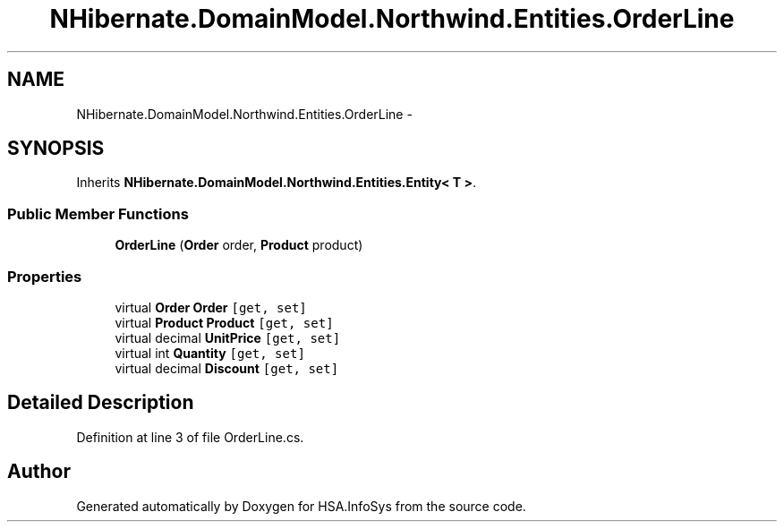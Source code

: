 .TH "NHibernate.DomainModel.Northwind.Entities.OrderLine" 3 "Fri Jul 5 2013" "Version 1.0" "HSA.InfoSys" \" -*- nroff -*-
.ad l
.nh
.SH NAME
NHibernate.DomainModel.Northwind.Entities.OrderLine \- 
.SH SYNOPSIS
.br
.PP
.PP
Inherits \fBNHibernate\&.DomainModel\&.Northwind\&.Entities\&.Entity< T >\fP\&.
.SS "Public Member Functions"

.in +1c
.ti -1c
.RI "\fBOrderLine\fP (\fBOrder\fP order, \fBProduct\fP product)"
.br
.in -1c
.SS "Properties"

.in +1c
.ti -1c
.RI "virtual \fBOrder\fP \fBOrder\fP\fC [get, set]\fP"
.br
.ti -1c
.RI "virtual \fBProduct\fP \fBProduct\fP\fC [get, set]\fP"
.br
.ti -1c
.RI "virtual decimal \fBUnitPrice\fP\fC [get, set]\fP"
.br
.ti -1c
.RI "virtual int \fBQuantity\fP\fC [get, set]\fP"
.br
.ti -1c
.RI "virtual decimal \fBDiscount\fP\fC [get, set]\fP"
.br
.in -1c
.SH "Detailed Description"
.PP 
Definition at line 3 of file OrderLine\&.cs\&.

.SH "Author"
.PP 
Generated automatically by Doxygen for HSA\&.InfoSys from the source code\&.
